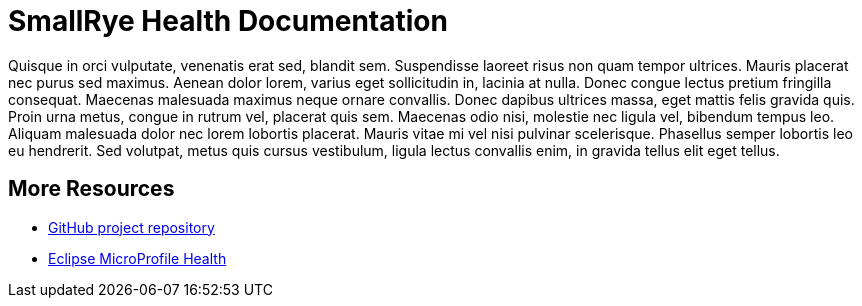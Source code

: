 [[index]]
= SmallRye Health Documentation
:ext-relative: {outfilesuffix}
:toc!:

Quisque in orci vulputate, venenatis erat sed, blandit sem. Suspendisse laoreet risus non quam tempor ultrices. Mauris placerat nec purus sed maximus. Aenean dolor lorem, varius eget sollicitudin in, lacinia at nulla. Donec congue lectus pretium fringilla consequat. Maecenas malesuada maximus neque ornare convallis. Donec dapibus ultrices massa, eget mattis felis gravida quis. Proin urna metus, congue in rutrum vel, placerat quis sem. Maecenas odio nisi, molestie nec ligula vel, bibendum tempus leo. Aliquam malesuada dolor nec lorem lobortis placerat. Mauris vitae mi vel nisi pulvinar scelerisque. Phasellus semper lobortis leo eu hendrerit. Sed volutpat, metus quis cursus vestibulum, ligula lectus convallis enim, in gravida tellus elit eget tellus. 

[[more-resources]]
== More Resources

* https://github.com/smallrye/smallrye-health/[GitHub project repository]
* https://github.com/eclipse/microprofile-health/[Eclipse MicroProfile Health]
